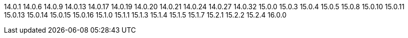 ////
Auto-generated file, do not update this manually.
To add additional Operands to this file, update the `INFINISPAN_OPERAND_VERSIONS` array in `config/manager/manager.yaml`.
////
14.0.1
14.0.6
14.0.9
14.0.13
14.0.17
14.0.19
14.0.20
14.0.21
14.0.24
14.0.27
14.0.32
15.0.0
15.0.3
15.0.4
15.0.5
15.0.8
15.0.10
15.0.11
15.0.13
15.0.14
15.0.15
15.0.16
15.1.0
15.1.1
15.1.3
15.1.4
15.1.5
15.1.7
15.2.1
15.2.2
15.2.4
16.0.0
